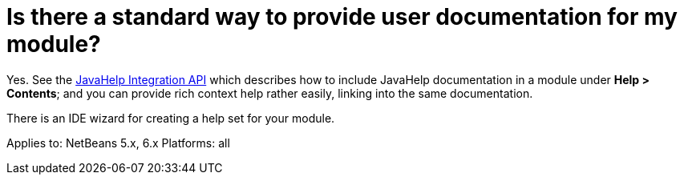 // 
//     Licensed to the Apache Software Foundation (ASF) under one
//     or more contributor license agreements.  See the NOTICE file
//     distributed with this work for additional information
//     regarding copyright ownership.  The ASF licenses this file
//     to you under the Apache License, Version 2.0 (the
//     "License"); you may not use this file except in compliance
//     with the License.  You may obtain a copy of the License at
// 
//       http://www.apache.org/licenses/LICENSE-2.0
// 
//     Unless required by applicable law or agreed to in writing,
//     software distributed under the License is distributed on an
//     "AS IS" BASIS, WITHOUT WARRANTIES OR CONDITIONS OF ANY
//     KIND, either express or implied.  See the License for the
//     specific language governing permissions and limitations
//     under the License.
//

= Is there a standard way to provide user documentation for my module?
:page-layout: wikidev
:page-tags: wiki, devfaq, needsreview
:jbake-status: published
:keywords: Apache NetBeans wiki DevFaqJavaHelp
:description: Apache NetBeans wiki DevFaqJavaHelp
:toc: left
:toc-title:
:syntax: true
:page-wikidevsection: _development_issues_module_basics_and_classpath_issues_and_information_about_rcpplatform_application_configuration
:page-position: 21


Yes. See the link:https://bits.netbeans.org/dev/javadoc/org-netbeans-modules-javahelp/overview-summary.html[JavaHelp Integration API]
which describes how to include JavaHelp documentation in a module under *Help > Contents*;
and you can provide rich context help
rather easily, linking into the same documentation.

There is an IDE wizard for creating a help set for your module.

Applies to: NetBeans 5.x, 6.x
Platforms: all
////
== Apache Migration Information

The content in this page was kindly donated by Oracle Corp. to the
Apache Software Foundation.

This page was exported from link:http://wiki.netbeans.org/DevFaqJavaHelp[http://wiki.netbeans.org/DevFaqJavaHelp] , 
that was last modified by NetBeans user Admin 
on 2009-11-06T15:47:15Z.


*NOTE:* This document was automatically converted to the AsciiDoc format on 2018-02-07, and needs to be reviewed.
////
